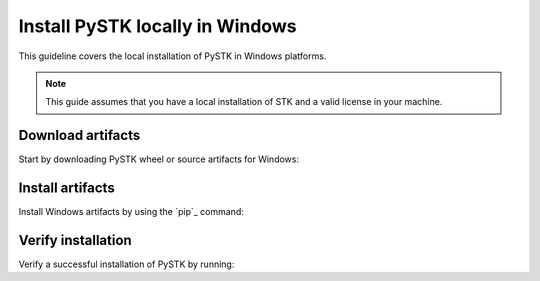Install PySTK locally in Windows
################################

This guideline covers the local installation of PySTK in Windows platforms.

.. note::

    This guide assumes that you have a local installation of STK and a valid
    license in your machine.

Download artifacts
==================

Start by downloading PySTK wheel or source artifacts for Windows:

.. jinja:: artifacts

    .. tab-set::
        :sync-group: artifacts

        .. tab-item:: **Wheels download**
            :sync: wheels

            Wheel artifacts are the preferred option for installing PySTK:

            .. list-table::
                :widths: auto

                * - **Artifact**
                  - `{{ wheels }} <_static/artifacts/{{ wheels }}>`_
                * - **Size**
                  - {{ wheels_size }}
                * - **SHA-256**
                  - {{ wheels_hash }}

        .. tab-item:: **Source download**
            :sync: source

            Source distribution for installing PySTK:

            .. list-table::
                :widths: auto
        
                * - **Artifact**
                  - `{{ source }} <_static/artifacts/{{ source }}>`_
                * - **Size**
                  - {{ source_size }}
                * - **SHA-256**
                  - {{ source_hash }}

Install artifacts
=================

Install Windows artifacts by using the `pip`_ command:

.. jinja:: artifacts

    .. tab-set::
        :sync-group: artifacts

        .. tab-item:: **Wheels install**
            :sync: wheels

            .. code-block:: text
            
                python -m pip install {{ wheels }}

        .. tab-item:: **Source install**
            :sync: source

            .. code-block:: text
            
                python -m pip install {{ source }}

Verify installation
===================

Verify a successful installation of PySTK by running:

.. jinja:: install_guide

    .. code-block:: python
        
        from ansys.stk.core.stkengine import STKEngine
        

        stk = STKEngine.start_application(no_graphics=True)
        print(f"STK version is {stk.version}")

    Output:

    .. code-block:: text

        STK version is {{ stk_version }}
